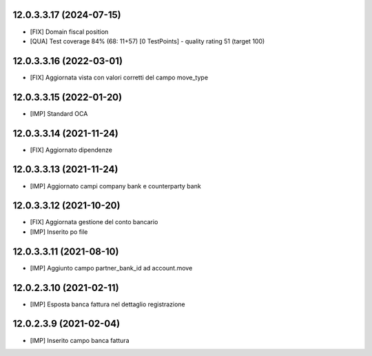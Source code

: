12.0.3.3.17 (2024-07-15)
~~~~~~~~~~~~~~~~~~~~~~~~

* [FIX] Domain fiscal position
* [QUA] Test coverage 84% (68: 11+57) [0 TestPoints] - quality rating 51 (target 100)

12.0.3.3.16 (2022-03-01)
~~~~~~~~~~~~~~~~~~~~~~~~

* [FIX] Aggiornata vista con valori corretti del campo move_type

12.0.3.3.15 (2022-01-20)
~~~~~~~~~~~~~~~~~~~~~~~~

* [IMP] Standard OCA

12.0.3.3.14 (2021-11-24)
~~~~~~~~~~~~~~~~~~~~~~~~~~

* [FIX] Aggiornato dipendenze

12.0.3.3.13 (2021-11-24)
~~~~~~~~~~~~~~~~~~~~~~~~~~

* [IMP] Aggiornato campi company bank e counterparty bank

12.0.3.3.12 (2021-10-20)
~~~~~~~~~~~~~~~~~~~~~~~~~~

* [FIX] Aggiornata gestione del conto bancario
* [IMP] Inserito po file

12.0.3.3.11 (2021-08-10)
~~~~~~~~~~~~~~~~~~~~~~~~~~

* [IMP] Aggiunto campo partner_bank_id ad account.move

12.0.2.3.10 (2021-02-11)
~~~~~~~~~~~~~~~~~~~~~~~~~~

* [IMP] Esposta banca fattura nel dettaglio registrazione

12.0.2.3.9 (2021-02-04)
~~~~~~~~~~~~~~~~~~~~~~~~~~

* [IMP] Inserito campo banca fattura
